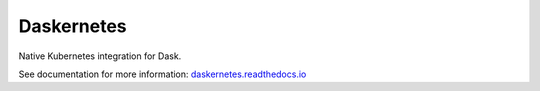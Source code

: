 Daskernetes
===========

|Build Status|

Native Kubernetes integration for Dask.

See documentation for more information:
`daskernetes.readthedocs.io <https://daskernetes.readthedocs.io/en/latest>`_

.. |Build Status| image:: https://circleci.com/gh/dask/daskernetes.svg?&style=shield
   :target: https://circleci.com/gh/dask/daskernetes.svg?&style=shield



